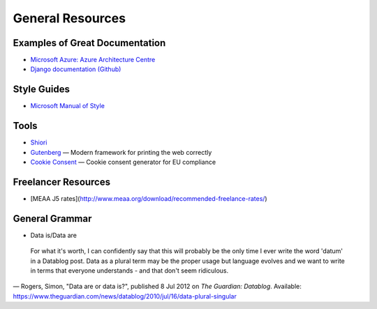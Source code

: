 #################
General Resources
#################

Examples of Great Documentation
===============================

- `Microsoft Azure\: Azure Architecture Centre <https://docs.microsoft.com/en-us/azure/architecture/>`__
- `Django documentation <https://docs.djangoproject.com/en/2.0/>`_ `(Github) <https://github.com/django/django/tree/master/docs>`__
  
Style Guides
============

- `Microsoft Manual of Style <https://docs.microsoft.com/en-us/style-guide/welcome/>`__

Tools
=====

- `Shiori <https://github.com/RadhiFadlillah/shiori>`__
- `Gutenberg <https://github.com/BafS/Gutenberg>`__ — Modern framework for printing the web correctly
- `Cookie Consent <https://cookieconsent.insites.com/documentation/about-cookie-consent/>`__ — Cookie consent generator for EU compliance

Freelancer Resources
====================

- [MEAA J5 rates](http://www.meaa.org/download/recommended-freelance-rates/)

General Grammar
=================

- Data is/Data are

..

  For what it's worth, I can confidently say that this will probably be 
  the only time I ever write the word 'datum' in a Datablog post. Data 
  as a plural term may be the proper usage but language evolves and we 
  want to write in terms that everyone understands - and that don't seem ridiculous.
— Rogers, Simon, "Data are or data is?", published 8 Jul 2012 on *The Guardian\: Datablog*. Available: https://www.theguardian.com/news/datablog/2010/jul/16/data-plural-singular
